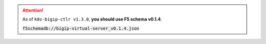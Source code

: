 .. attention::

   As of ``k8s-bigip-ctlr v1.3.0``, **you should use F5 schema v0.1.4**.

   :code:`f5schemadb://bigip-virtual-server_v0.1.4.json`
